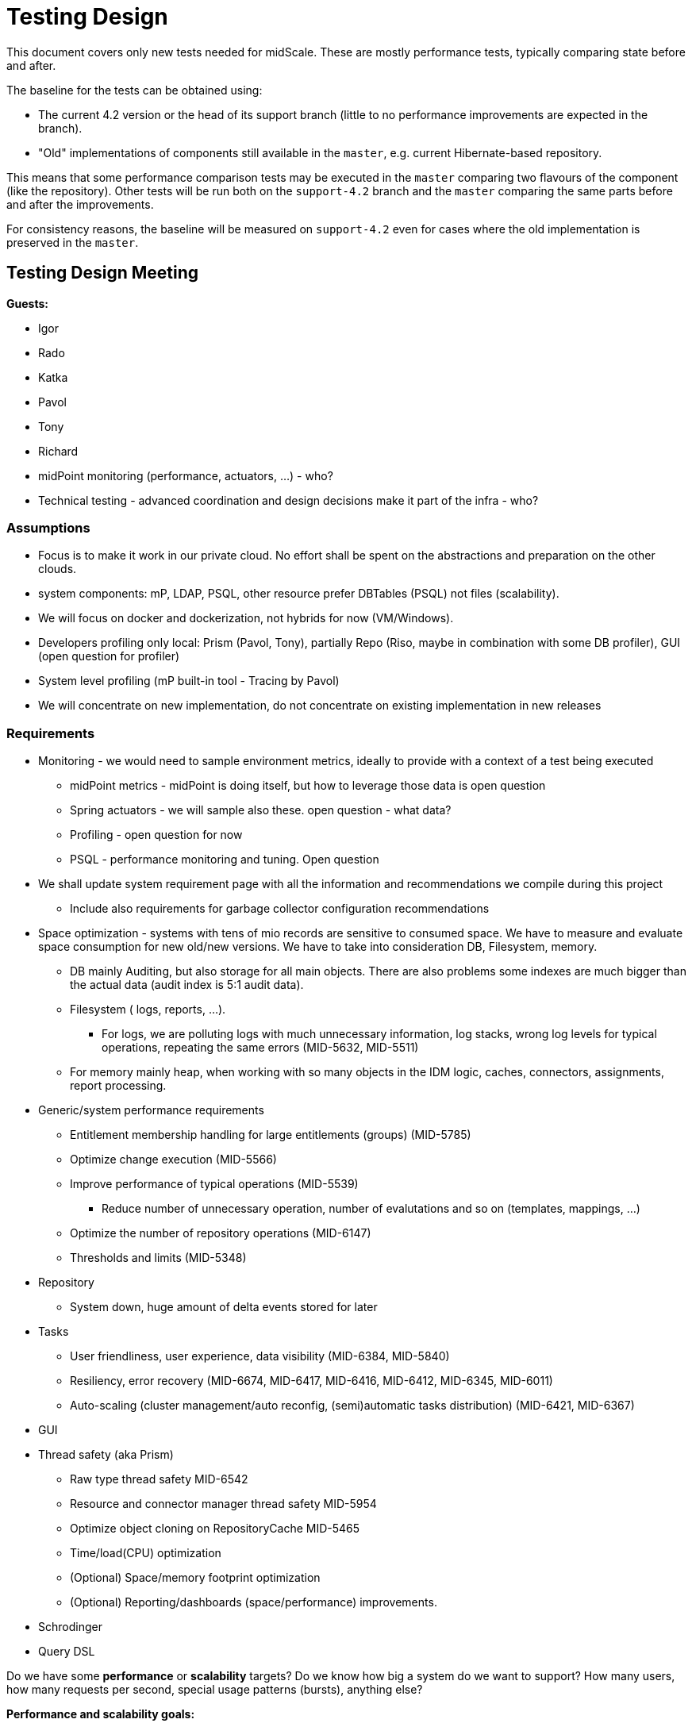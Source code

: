 = Testing Design
:page-toc: top

This document covers only new tests needed for midScale.
These are mostly performance tests, typically comparing state before and after.

The baseline for the tests can be obtained using:

* The current 4.2 version or the head of its support branch (little to no performance improvements are expected in the branch).
* "Old" implementations of components still available in the `master`, e.g. current Hibernate-based repository.

This means that some performance comparison tests may be executed in the `master` comparing
two flavours of the component (like the repository).
Other tests will be run both on the `support-4.2` branch and the `master` comparing the same parts
before and after the improvements.

For consistency reasons, the baseline will be measured on `support-4.2` even for cases
where the old implementation is preserved in the `master`.

== Testing Design Meeting

*Guests:*

* Igor
* Rado
* Katka
* Pavol
* Tony
* Richard

* midPoint monitoring (performance, actuators, ...) - who?

* Technical testing - advanced coordination and design decisions make it part of the infra - who?

=== Assumptions

* Focus is to make it work in our private cloud. No effort shall be spent on the abstractions and preparation on the other clouds.

* system components: mP, LDAP, PSQL, other resource prefer DBTables (PSQL) not files (scalability).

* We will focus on docker and dockerization, not hybrids for now (VM/Windows).

* Developers profiling only local: Prism (Pavol, Tony), partially Repo (Riso, maybe in combination with some DB profiler), GUI (open question for profiler)

* System level profiling (mP built-in tool - Tracing by Pavol)

* We will concentrate on new implementation, do not concentrate on existing implementation in new releases


=== Requirements

* Monitoring - we would need to sample environment metrics, ideally to provide with a context of a test being executed
** midPoint metrics - midPoint is doing itself, but how to leverage those data is open question
** Spring actuators - we will sample also these. open question - what data?
** Profiling - open question for now
** PSQL - performance monitoring and tuning. Open question

* We shall update system requirement page with all the information and recommendations we compile during this project
** Include also requirements for garbage collector configuration recommendations

* Space optimization - systems with tens of mio records are sensitive to consumed space. We have to measure and evaluate space consumption for new old/new versions.
We have to take into consideration DB, Filesystem, memory.
** DB mainly Auditing, but also storage for all main objects. There are also problems some indexes are much bigger than the actual data (audit index is 5:1 audit data).
** Filesystem ( logs, reports, ...).
*** For logs, we are polluting logs with much unnecessary information, log stacks, wrong log levels for typical operations, repeating the same errors (MID-5632, MID-5511)
** For memory mainly heap, when working with so many objects in the IDM logic, caches, connectors, assignments, report processing.

* Generic/system performance requirements
** Entitlement membership handling for large entitlements (groups) (MID-5785)
** Optimize change execution (MID-5566)
** Improve performance of typical operations (MID-5539)
*** Reduce number of unnecessary operation, number of evalutations and so on (templates, mappings, ...)
** Optimize the number of repository operations (MID-6147)
** Thresholds and limits (MID-5348)

* Repository
** System down, huge amount of delta events stored for later

* Tasks
** User friendliness, user experience, data visibility (MID-6384, MID-5840)
** Resiliency, error recovery (MID-6674, MID-6417, MID-6416, MID-6412, MID-6345, MID-6011)
** Auto-scaling (cluster management/auto reconfig, (semi)automatic tasks distribution) (MID-6421, MID-6367)

* GUI

* Thread safety (aka Prism)
** Raw type thread safety MID-6542
** Resource and connector manager thread safety MID-5954
** Optimize object cloning on RepositoryCache MID-5465
** Time/load(CPU) optimization
** (Optional) Space/memory footprint optimization
** (Optional) Reporting/dashboards (space/performance) improvements.

* Schrodinger

* Query DSL

Do we have some *performance* or *scalability* targets?
Do we know how big a system do we want to support?
How many users, how many requests per second, special usage patterns (bursts), anything else?

*Performance and scalability goals:*

* Start with 1mio of records, target 10+ mio, in order of magnitude tens of milions

* The records are like carthesian product: 10 mio of users, each 10 accounts is like 100 milions of shadows

* Open question: number of other objects? Like roles, services, orgs? And also many assignments slow down problem

* Problem of many attributes for an object (100+).

Performance issues areas identified so far:

* To slow Tasks (multi-threads, multi-nodes, ...), re-indexing
* Handling of large groups
* slow large org structures (Maybe just GUI problem)

== Performance testing environment

Please, refer our infrastructure section to learn more about link:/midpoint/projects/midscale/infrastructure[lab performance testing environment]

== Tooling

TestNG already used for unit and integration testing will be used also for performance tests.
MidPoint runs tests in multiple modules, often testing anything below the currently tested module.

* For Prism tests we can add more unit-style tests in the Prism module.
These do not use Spring framework and have minimal overhead.
* For pure repository testing we can implement them in `repo-sql-impl-testing`.
These initialize Spring context with the repository and dependent components, but without higher-level
midPoint components like provisioning, model or GUI.
* GUI and end-to-end integration testing will be supported by our Schrödinger module,
effectively running midPoint in its entirety.
* Cluster - TBD

Tooling must work both for testing on some reference setup and when run on the developer's machine.
Obviously, results can only be compared with other results in the same environment.

=== Jenkins job

Jenkins can run the tests repeatedly, but we don't want to run all the other tests,
just as we don't want to slow down existing quick/nightly tests with performance tests.
For this reason the performance tests are controlled by Maven profile `perftest`.
This profile modifies surefire (or, in some modules, failsafe) plugin configuration to run only
tests from `testng-perf.xml` suite.
No other tests are run during the build.
Maven test plugin configuration also sets the system property that causes `TestMonitor` to report to files.

See https://jenkins.evolveum.com/job/MidPoint_performance/[MidPoint_performance] Jenkins job.
Test outputs are archived with the post-build shell-script step.

== Performance test output

* Monitor name conventions?
First part is implied - it's the class simple name.
Second part is simple symbolic name, prefer `lowerCamelCase` parts separated by `.`.
Avoid any CSV related separator and quoting like any of `"|;,'` and spaces.
Note was added to describe the monitor in human readable form.
* Distinguish the symbolic name for test and production monitors?
TBD, no need yet.
* The metric name is the tuple [test, monitor's symbolic name].
* How do we want to identify the run?
Report file name contains test class name, build number, short commit ID and build timestamp.
File contains header section with BUILD_NUMBER, BRANCH, full GIT_COMMIT and test class name.
* How to chart it?
TBD: This can be work for infrastructure team.
* Results must be postprocessed somehow - first there are various monitors from single run.
We want to add each monitor to its time series (results of multiple runs).
Here the run identification is important.

== Test NG Performance tests

TestNG performance tests are based on usual midPoint abstract test classes, ultimately either
`AbstractUnitTest` or `AbstractSpringTest`, and mixin interface `PerformanceTestMixin`.
`PerformanceTestMixin` must be added to the test class directly, not to the superclass,
otherwise the lifecycle methods (`@Before/AfterClass`) don't work.
These are important to initialize the `TestMonitor` and then report the results.

.Simple TestNG Performance test
[source,java]
----
public class PerfTestExample extends AbstractUnitTest implements PerformanceTestMixin { // <1>

    ItemPath PATH  = ... ;

    @Test
    void testPerfomance() {
        // Invariant section
        PrismContainer root = ...;
        Stopwatch watch = stopwatch(monitorName("prism", "findItem"), "human readable description"); // <2>

        // Measurement cycle
        for(int i = 0; i <= 1000; i++) { // <3>
            Object result; // <4>
            // Actual measurement
            try (Split ignored = watch.start()) { // <5>
                result = root.findItems(PATH); // <6>
            }
            assertNotNull(result); // <7>
        }
    }
}
----
<1> Test class extends from midPoint support unit-test abstract class and implements
`PerformanceTestMixin` - both classes work in tandem to support `TestMonitor`.
<2> Creates a named stopwatch which computes min, max, avg, and total for measured time.
Convenience method provided by `PerformanceTestMixin` is a shortcut to `testMonitor.stopwatch()`.
<3> Repetition cycle - we need to make multiple measurements to obtain more precise result
<4> We need to have side effect so `JIT` does not optimize our test code out.
<5> Actual measurement, `start` returns `Autocloseable` which when closes stops time measurement.
Ideally used as try-with-resources.
<6> Actual operation to be measured.
<7> Side effect, doing anything with the result so the call is not optimized out.

=== Parametric (comparison) measurements

Sometimes it is good to run similar test with different parameters, which may
have different timing characteristics.

The proposed format for measurement name is: {measurementName}.{param1Value}.{param2Value}

.Comparison of Parsing formats
[source,java]
----
public class PerfTestCodecObject extends AbstractSchemaTest implements PerformanceTestMixin {

    List<String> FORMAT = ImmutableList.of("xml", "json", "yaml");
    List<String> NS = ImmutableList.of("no-ns", "ns");
    int REPETITIONS = 20_000;

    @Test
    void testAll() throws SchemaException, IOException {
        for (String format : FORMAT) {
            for (String ns : NS) {
                testCombination(format, ns);
            }
        }
    }

    void testCombination(String format, String ns) throws SchemaException, IOException {
        String inputStream = getCachedStream(Paths.get("common", format , ns ,"user-jack." + format));
        Stopwatch timer = stopwatch(monitorName("parse", format, ns),
            "Parsing user as " + format + " with " + ns);
        for(int i = 1; i <=REPETITIONS;i++) {
            PrismObject<Objectable> result;
            try(Split ignored = timer.start()) {
                PrismParser parser = PrismTestUtil.getPrismContext().parserFor(inputStream);
                result  = parser.parse();
            };
            assertNotNull(result);

        }
    }

      private String getCachedStream(Path path) throws IOException {
          ....
      }
}
----

.Example output of test (header parts excluded)
,===
test,monitor,count,total(us),avg(us),min(us),max(us),note

PerfTestCodecObject,parse.xml.no-ns,20000,11317688,565,494,85792,Parsing user as xml with no-ns
PerfTestCodecObject,parse.xml.ns,20000,10310138,515,494,3910,Parsing user as xml with ns
PerfTestCodecObject,parse.json.no-ns,20000,9645527,482,440,208260,Parsing user as json with no-ns
PerfTestCodecObject,parse.json.ns,20000,8694757,434,425,4927,Parsing user as json with ns
PerfTestCodecObject,parse.yaml.no-ns,20000,11243275,562,527,53407,Parsing user as yaml with no-ns
PerfTestCodecObject,parse.yaml.ns,20000,10790540,539,526,2997,Parsing user as yaml with ns
,===
